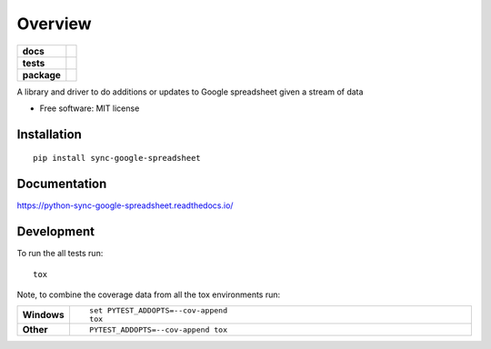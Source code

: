 ========
Overview
========

.. start-badges

.. list-table::
    :stub-columns: 1

    * - docs
      - |docs|
    * - tests
      - | |travis| |requires|
        | |codecov|
        | |landscape|
    * - package
      - | |version| |wheel| |supported-versions| |supported-implementations|
        | |commits-since|

.. |docs| image:: https://readthedocs.org/projects/python-sync-google-spreadsheet/badge/?style=flat
    :target: https://readthedocs.org/projects/python-sync-google-spreadsheet
    :alt: Documentation Status

.. |travis| image:: https://travis-ci.org/clarsen/python-sync-google-spreadsheet.svg?branch=master
    :alt: Travis-CI Build Status
    :target: https://travis-ci.org/clarsen/python-sync-google-spreadsheet

.. |requires| image:: https://requires.io/github/clarsen/python-sync-google-spreadsheet/requirements.svg?branch=master
    :alt: Requirements Status
    :target: https://requires.io/github/clarsen/python-sync-google-spreadsheet/requirements/?branch=master

.. |codecov| image:: https://codecov.io/github/clarsen/python-sync-google-spreadsheet/coverage.svg?branch=master
    :alt: Coverage Status
    :target: https://codecov.io/github/clarsen/python-sync-google-spreadsheet

.. |landscape| image:: https://landscape.io/github/clarsen/python-sync-google-spreadsheet/master/landscape.svg?style=flat
    :target: https://landscape.io/github/clarsen/python-sync-google-spreadsheet/master
    :alt: Code Quality Status

.. |version| image:: https://img.shields.io/pypi/v/sync-google-spreadsheet.svg
    :alt: PyPI Package latest release
    :target: https://pypi.python.org/pypi/sync-google-spreadsheet

.. |commits-since| image:: https://img.shields.io/github/commits-since/clarsen/python-sync-google-spreadsheet/v0.0.1.svg
    :alt: Commits since latest release
    :target: https://github.com/clarsen/python-sync-google-spreadsheet/compare/v0.0.1...master

.. |wheel| image:: https://img.shields.io/pypi/wheel/sync-google-spreadsheet.svg
    :alt: PyPI Wheel
    :target: https://pypi.python.org/pypi/sync-google-spreadsheet

.. |supported-versions| image:: https://img.shields.io/pypi/pyversions/sync-google-spreadsheet.svg
    :alt: Supported versions
    :target: https://pypi.python.org/pypi/sync-google-spreadsheet

.. |supported-implementations| image:: https://img.shields.io/pypi/implementation/sync-google-spreadsheet.svg
    :alt: Supported implementations
    :target: https://pypi.python.org/pypi/sync-google-spreadsheet


.. end-badges

A library and driver to do additions or updates to Google spreadsheet given a stream of data

* Free software: MIT license

Installation
============

::

    pip install sync-google-spreadsheet

Documentation
=============

https://python-sync-google-spreadsheet.readthedocs.io/

Development
===========

To run the all tests run::

    tox

Note, to combine the coverage data from all the tox environments run:

.. list-table::
    :widths: 10 90
    :stub-columns: 1

    - - Windows
      - ::

            set PYTEST_ADDOPTS=--cov-append
            tox

    - - Other
      - ::

            PYTEST_ADDOPTS=--cov-append tox
